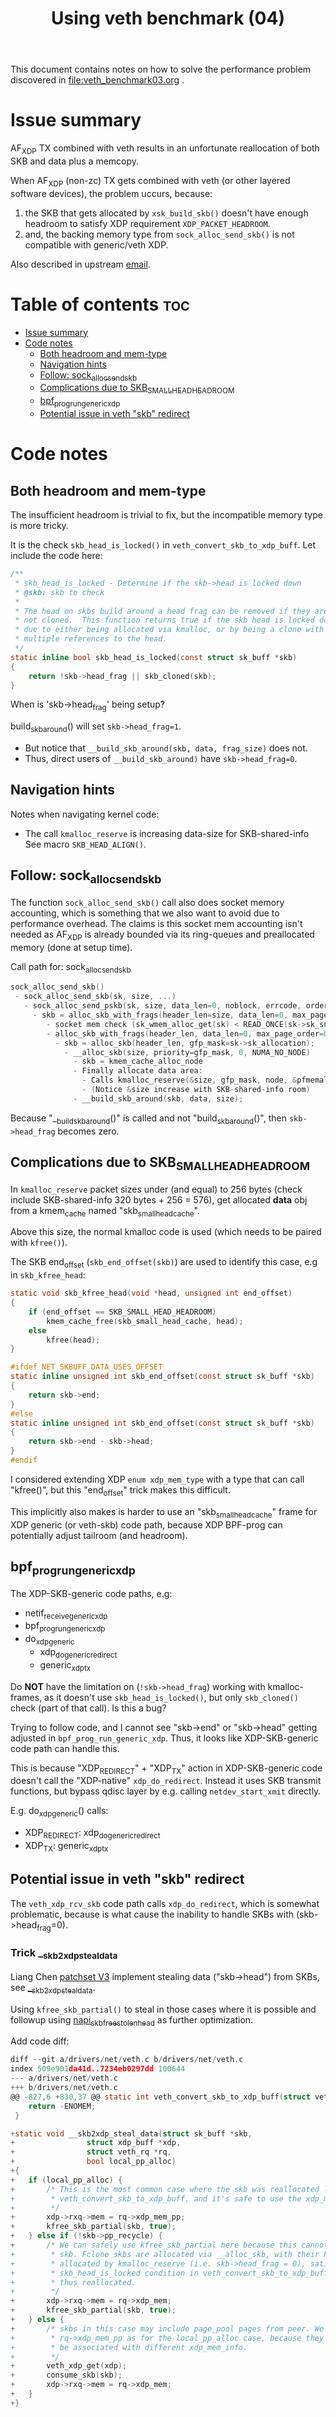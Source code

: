 #+Title: Using veth benchmark (04)

This document contains notes on how to solve the performance problem discovered
in file:veth_benchmark03.org .

* Issue summary

AF_XDP TX combined with veth results in an unfortunate reallocation of both SKB
and data plus a memcopy.

When AF_XDP (non-zc) TX gets combined with veth (or other layered software
devices), the problem uccurs, because:

1) the SKB that gets allocated by =xsk_build_skb()= doesn't have enough headroom
   to satisfy XDP requirement =XDP_PACKET_HEADROOM=.
2) and, the backing memory type from =sock_alloc_send_skb()= is not compatible
   with generic/veth XDP.

Also described in upstream [[https://lore.kernel.org/all/68f73855-f206-80a2-a546-3d40864ee176@kernel.org/][email]].


* Table of contents                                                     :toc:
- [[#issue-summary][Issue summary]]
- [[#code-notes][Code notes]]
  - [[#both-headroom-and-mem-type][Both headroom and mem-type]]
  - [[#navigation-hints][Navigation hints]]
  - [[#follow-sock_alloc_send_skb][Follow: sock_alloc_send_skb]]
  - [[#complications-due-to-skb_small_head_headroom][Complications due to SKB_SMALL_HEAD_HEADROOM]]
  - [[#bpf_prog_run_generic_xdp][bpf_prog_run_generic_xdp]]
  - [[#potential-issue-in-veth-skb-redirect][Potential issue in veth "skb" redirect]]

* Code notes

** Both headroom and mem-type

The insufficient headroom is trivial to fix, but the incompatible memory type is
more tricky.

It is the check =skb_head_is_locked()= in =veth_convert_skb_to_xdp_buff=.
Let include the code here:

#+begin_src C
/**
 * skb_head_is_locked - Determine if the skb->head is locked down
 * @skb: skb to check
 *
 * The head on skbs build around a head frag can be removed if they are
 * not cloned.  This function returns true if the skb head is locked down
 * due to either being allocated via kmalloc, or by being a clone with
 * multiple references to the head.
 */
static inline bool skb_head_is_locked(const struct sk_buff *skb)
{
	return !skb->head_frag || skb_cloned(skb);
}
#+end_src

When is 'skb->head_frag' being setup?

build_skb_around() will set =skb->head_frag=1=.
 - But notice that =__build_skb_around(skb, data, frag_size)=  does not.
 - Thus, direct users of  =__build_skb_around)= have =skb->head_frag=0=.

** Navigation hints

Notes when navigating kernel code:
 - The call =kmalloc_reserve= is increasing data-size for SKB-shared-info
   See macro =SKB_HEAD_ALIGN()=.

** Follow: sock_alloc_send_skb

The function =sock_alloc_send_skb()= call also does socket memory accounting,
which is something that we also want to avoid due to performance overhead. The
claims is this socket mem accounting isn't needed as AF_XDP is already bounded
via its ring-queues and preallocated memory (done at setup time).


Call path for: sock_alloc_send_skb
#+begin_src C
sock_alloc_send_skb()
 - sock_alloc_send_skb(sk, size, ...)
   - sock_alloc_send_pskb(sk, size, data_len=0, noblock, errcode, order=0)
     - skb = alloc_skb_with_frags(header_len=size, data_len=0, max_page_order=0, errcode, sk->sk_allocation);
        - socket mem check (sk_wmem_alloc_get(sk) < READ_ONCE(sk->sk_sndbuf))
        - alloc_skb_with_frags(header_len, data_len=0, max_page_order=0, errcode, sk->sk_allocation);
          - skb = alloc_skb(header_len, gfp_mask=sk->sk_allocation);
            - __alloc_skb(size, priority=gfp_mask, 0, NUMA_NO_NODE)
              - skb = kmem_cache_alloc_node
              - Finally allocate data area:
                - Calls kmalloc_reserve(&size, gfp_mask, node, &pfmemalloc);
                - (Notice &size increase with SKB-shared-info room)
              - __build_skb_around(skb, data, size);
#+end_src

Because "__build_skb_around()" is called and not "build_skb_around()", then
=skb->head_frag= becomes zero.

** Complications due to SKB_SMALL_HEAD_HEADROOM

In =kmalloc_reserve= packet sizes under (and equal) to 256 bytes (check include
SKB-shared-info 320 bytes + 256 = 576), get allocated *data* obj from a
kmem_cache named "skb_small_head_cache".

Above this size, the normal kmalloc code is used (which needs to be paired with
=kfree()=).

The SKB end_offset (=skb_end_offset(skb)=) are used to identify this case, e.g
in =skb_kfree_head=:
#+begin_src C
static void skb_kfree_head(void *head, unsigned int end_offset)
{
	if (end_offset == SKB_SMALL_HEAD_HEADROOM)
		kmem_cache_free(skb_small_head_cache, head);
	else
		kfree(head);
}
#+end_src

#+begin_src C
#ifdef NET_SKBUFF_DATA_USES_OFFSET
static inline unsigned int skb_end_offset(const struct sk_buff *skb)
{
	return skb->end;
}
#else
static inline unsigned int skb_end_offset(const struct sk_buff *skb)
{
	return skb->end - skb->head;
}
#endif
#+end_src

I considered extending XDP =enum xdp_mem_type= with a type that can call
"kfree()", but this "end_offset" trick makes this difficult.

This implicitly also makes is harder to use an "skb_small_head_cache" frame for
XDP generic (or veth-skb) code path, because XDP BPF-prog can potentially adjust
tailroom (and headroom).

** bpf_prog_run_generic_xdp

The XDP-SKB-generic code paths, e.g:
 - netif_receive_generic_xdp
 - bpf_prog_run_generic_xdp
 - do_xdp_generic
   - xdp_do_generic_redirect
   - generic_xdp_tx

Do *NOT* have the limitation on (=!skb->head_frag=) working with kmalloc-frames,
as it doesn't use =skb_head_is_locked()=, but only =skb_cloned()= check (part of
that call). Is this a bug?

Trying to follow code, and I cannot see "skb->end" or "skb->head" getting
adjusted in =bpf_prog_run_generic_xdp=. Thus, it looks like XDP-SKB-generic code
path can handle this.

This is because "XDP_REDIRECT" + "XDP_TX" action in XDP-SKB-generic code doesn't
call the "XDP-native" =xdp_do_redirect=. Instead it uses SKB transmit functions,
but bypass qdisc layer by e.g. calling =netdev_start_xmit= directly.

E.g. do_xdp_generic() calls:
 - XDP_REDIRECT: xdp_do_generic_redirect
 - XDP_TX: generic_xdp_tx

** Potential issue in veth "skb" redirect

The =veth_xdp_rcv_skb= code path calls =xdp_do_redirect=, which is somewhat
problematic, because is what cause the inability to handle SKBs with
(skb->head_frag=0).

*** Trick __skb2xdp_steal_data

Liang Chen [[https://lore.kernel.org/all/20230816123029.20339-2-liangchen.linux@gmail.com/][patchset V3]] implement stealing data ("skb->head") from SKBs, see
[[https://lore.kernel.org/all/20230816123029.20339-2-liangchen.linux@gmail.com/#Z31drivers:net:veth.c][__skb2xdp_steal_data]].

Using =kfree_skb_partial()= to steal in those cases where it is possible and
followup using [[https://lore.kernel.org/all/20230816123029.20339-3-liangchen.linux@gmail.com/#iZ31drivers:net:veth.c][napi_skb_free_stolen_head]] as further optimization.

Add code diff:
#+begin_src C
diff --git a/drivers/net/veth.c b/drivers/net/veth.c
index 509e901da41d..7234eb0297dd 100644
--- a/drivers/net/veth.c
+++ b/drivers/net/veth.c
@@ -827,6 +830,37 @@ static int veth_convert_skb_to_xdp_buff(struct veth_rq *rq,
 	return -ENOMEM;
 }
 
+static void __skb2xdp_steal_data(struct sk_buff *skb,
+				 struct xdp_buff *xdp,
+				 struct veth_rq *rq,
+				 bool local_pp_alloc)
+{
+	if (local_pp_alloc) {
+		/* This is the most common case where the skb was reallocated locally in
+		 * veth_convert_skb_to_xdp_buff, and it's safe to use the xdp_mem_pp model.
+		 */
+		xdp->rxq->mem = rq->xdp_mem_pp;
+		kfree_skb_partial(skb, true);
+	} else if (!skb->pp_recycle) {
+		/* We can safely use kfree_skb_partial here because this cannot be an fclone
+		 * skb. Fclone skbs are allocated via __alloc_skb, with their head buffer
+		 * allocated by kmalloc_reserve (i.e. skb->head_frag = 0), satisfying the
+		 * skb_head_is_locked condition in veth_convert_skb_to_xdp_buff, and are
+		 * thus reallocated.
+		 */
+		xdp->rxq->mem = rq->xdp_mem;
+		kfree_skb_partial(skb, true);
+	} else {
+		/* skbs in this case may include page_pool pages from peer. We cannot use
+		 * rq->xdp_mem_pp as for the local_pp_alloc case, because they might already
+		 * be associated with different xdp_mem_info.
+		 */
+		veth_xdp_get(xdp);
+		consume_skb(skb);
+		xdp->rxq->mem = rq->xdp_mem;
+	}
+}
#+end_src
